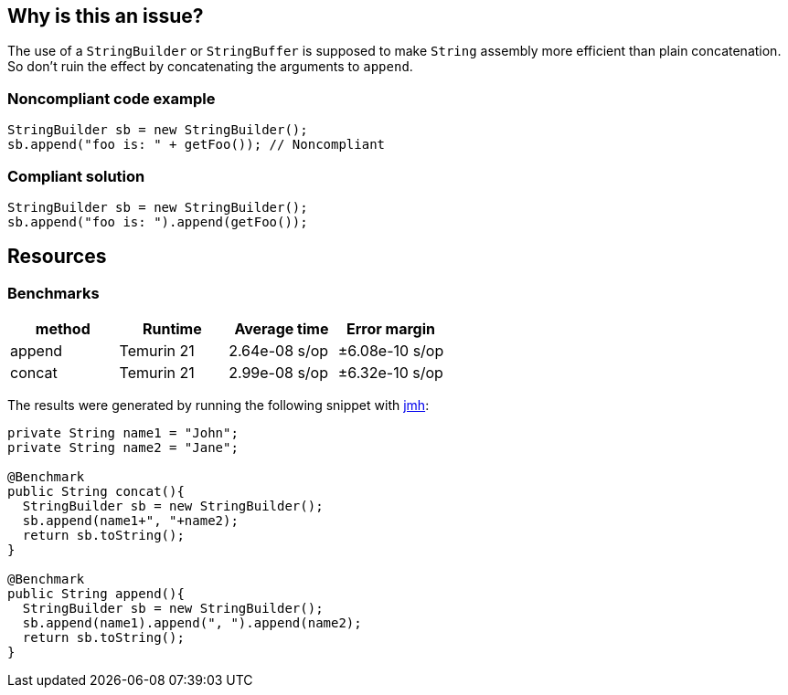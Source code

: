 == Why is this an issue?

The use of a ``++StringBuilder++`` or ``++StringBuffer++`` is supposed to make ``++String++`` assembly more efficient than plain concatenation. So don't ruin the effect by concatenating the arguments to ``++append++``.


=== Noncompliant code example

[source,java,diff-id=1,diff-type=noncompliant]
----
StringBuilder sb = new StringBuilder();
sb.append("foo is: " + getFoo()); // Noncompliant
----


=== Compliant solution

[source,java,diff-id=2,diff-type=compliant]
----
StringBuilder sb = new StringBuilder();
sb.append("foo is: ").append(getFoo());
----

== Resources

=== Benchmarks

[options="header"]
|===
| method| Runtime| Average time| Error margin
| append| Temurin 21| 2.64e-08 s/op| ±6.08e-10 s/op
| concat| Temurin 21| 2.99e-08 s/op| ±6.32e-10 s/op
|===

The results were generated by running the following snippet with https://github.com/openjdk/jmh[jmh]:

[source,java]
----
private String name1 = "John";
private String name2 = "Jane";

@Benchmark
public String concat(){
  StringBuilder sb = new StringBuilder();
  sb.append(name1+", "+name2);
  return sb.toString();
}

@Benchmark
public String append(){
  StringBuilder sb = new StringBuilder();
  sb.append(name1).append(", ").append(name2);
  return sb.toString();
}
----


ifdef::env-github,rspecator-view[]

'''
== Implementation Specification
(visible only on this page)

=== Message

"append" each concatenated value separately.


endif::env-github,rspecator-view[]

